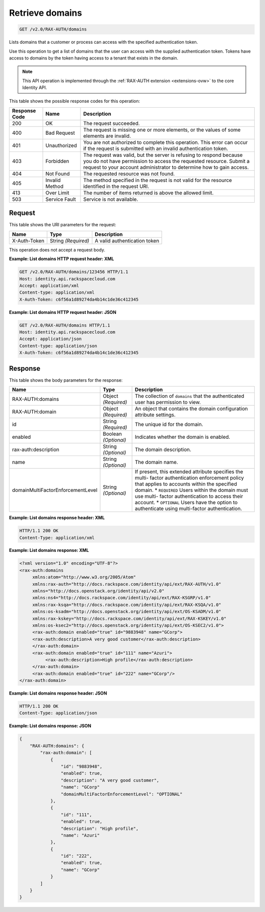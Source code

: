 .. _get-list-domains-v2.0:

Retrieve domains
^^^^^^^^^^^^^^^^^^^^^^^^^^^^^^^^^^^^^^^^^^^^^^^^^^^^^^^^^^^^^^^^^^^^^^^^^^^^^^^^

.. code::

    GET /v2.0/RAX-AUTH/domains

Lists domains that a customer or process can access with the specified authentication token.

Use this operation to get a list of domains that the user can access with the supplied 
authentication token.  Tokens have access to domains by the token having access to a 
tenant that exists in the domain. 

.. note::

   This API operation is implemented through the 
   :ref:`RAX-AUTH extension <extensions-ovw>` to the core Identity API. 
   
   
This table shows the possible response codes for this operation:

+--------------------------+-------------------------+-------------------------+
|Response Code             |Name                     |Description              |
+==========================+=========================+=========================+
|200                       |OK                       |The request succeeded.   |
+--------------------------+-------------------------+-------------------------+
|400                       |Bad Request              |The request is missing   |
|                          |                         |one or more elements, or |
|                          |                         |the values of some       |
|                          |                         |elements are invalid.    |
+--------------------------+-------------------------+-------------------------+
|401                       |Unauthorized             |You are not authorized   |
|                          |                         |to complete this         |
|                          |                         |operation. This error    |
|                          |                         |can occur if the request |
|                          |                         |is submitted with an     |
|                          |                         |invalid authentication   |
|                          |                         |token.                   |
+--------------------------+-------------------------+-------------------------+
|403                       |Forbidden                |The request was valid,   |
|                          |                         |but the server is        |
|                          |                         |refusing to respond      |
|                          |                         |because you do not have  |
|                          |                         |permission to access the |
|                          |                         |requested resource.      |
|                          |                         |Submit a request to your |
|                          |                         |account administrator to |
|                          |                         |determine how to gain    |
|                          |                         |access.                  |
+--------------------------+-------------------------+-------------------------+
|404                       |Not Found                |The requested resource   |
|                          |                         |was not found.           |
+--------------------------+-------------------------+-------------------------+
|405                       |Invalid Method           |The method specified in  |
|                          |                         |the request is not valid |
|                          |                         |for the resource         |
|                          |                         |identified in the        |
|                          |                         |request URI.             |
+--------------------------+-------------------------+-------------------------+
|413                       |Over Limit               |The number of items      |
|                          |                         |returned is above the    |
|                          |                         |allowed limit.           |
+--------------------------+-------------------------+-------------------------+
|503                       |Service Fault            |Service is not available.|
+--------------------------+-------------------------+-------------------------+


Request
""""""""""""""""

This table shows the URI parameters for the request:

+--------------------------+-------------------------+-------------------------+
|Name                      |Type                     |Description              |
+==========================+=========================+=========================+
|X-Auth-Token              |String *(Required)*      |A valid authentication   |
|                          |                         |token                    |
+--------------------------+-------------------------+-------------------------+


This operation does not accept a request body.

**Example: List domains HTTP request header: XML**


.. code::

   GET /v2.0/RAX-AUTH/domains/123456 HTTP/1.1
   Host: identity.api.rackspacecloud.com
   Accept: application/xml
   Content-type: application/xml
   X-Auth-Token: c6f56a1d89274da4b14c1de36c412345



**Example: List domains HTTP request header: JSON**


.. code::

   GET /v2.0/RAX-AUTH/domains HTTP/1.1
   Host: identity.api.rackspacecloud.com
   Accept: application/json
   Content-type: application/json
   X-Auth-Token: c6f56a1d89274da4b14c1de36c412345





Response
""""""""""""""""


This table shows the body parameters for the response:

+----------------------------------+---------------------+---------------------+
|Name                              |Type                 |Description          |
+==================================+=====================+=====================+
|RAX-AUTH:domains                  |Object *(Required)*  |The collection of    |
|                                  |                     |``domains`` that the |
|                                  |                     |authenticated user   |
|                                  |                     |has permission to    |
|                                  |                     |view.                |
+----------------------------------+---------------------+---------------------+
|RAX-AUTH:domain                   |Object *(Required)*  |An object that       |
|                                  |                     |contains the domain  |
|                                  |                     |configuration        |
|                                  |                     |attribute settings.  |
+----------------------------------+---------------------+---------------------+
|id                                |String *(Required)*  |The unique id for    |
|                                  |                     |the domain.          |
+----------------------------------+---------------------+---------------------+
|enabled                           |Boolean *(Optional)* |Indicates whether    |
|                                  |                     |the domain is        |
|                                  |                     |enabled.             |
+----------------------------------+---------------------+---------------------+
|rax-auth:description              |String *(Optional)*  |The domain           |
|                                  |                     |description.         |
+----------------------------------+---------------------+---------------------+
|name                              |String *(Optional)*  |The domain name.     |
+----------------------------------+---------------------+---------------------+
|domainMultiFactorEnforcementLevel |String *(Optional)*  |If present, this     |
|                                  |                     |extended attribute   |
|                                  |                     |specifies the multi- |
|                                  |                     |factor               |
|                                  |                     |authentication       |
|                                  |                     |enforcement policy   |
|                                  |                     |that applies to      |
|                                  |                     |accounts within the  |
|                                  |                     |specified domain. *  |
|                                  |                     |``REQUIRED`` Users   |
|                                  |                     |within the domain    |
|                                  |                     |must use multi-      |
|                                  |                     |factor               |
|                                  |                     |authentication to    |
|                                  |                     |access their         |
|                                  |                     |account. *           |
|                                  |                     |``OPTIONAL`` Users   |
|                                  |                     |have the option to   |
|                                  |                     |authenticate using   |
|                                  |                     |multi-factor         |
|                                  |                     |authentication.      |
+----------------------------------+---------------------+---------------------+


**Example: List domains response header: XML**


.. code::

   HTTP/1.1 200 OK
   Content-Type: application/xml
   

**Example: List domains response: XML**

.. code::

   <?xml version="1.0" encoding="UTF-8"?>
   <rax-auth:domains 
        xmlns:atom="http://www.w3.org/2005/Atom" 
        xmlns:rax-auth="http://docs.rackspace.com/identity/api/ext/RAX-AUTH/v1.0" 
        xmlns="http://docs.openstack.org/identity/api/v2.0" 
        xmlns:ns4="http://docs.rackspace.com/identity/api/ext/RAX-KSGRP/v1.0" 
        xmlns:rax-ksqa="http://docs.rackspace.com/identity/api/ext/RAX-KSQA/v1.0" 
        xmlns:os-ksadm="http://docs.openstack.org/identity/api/ext/OS-KSADM/v1.0" 
        xmlns:rax-kskey="http://docs.rackspace.com/identity/api/ext/RAX-KSKEY/v1.0" 
        xmlns:os-ksec2="http://docs.openstack.org/identity/api/ext/OS-KSEC2/v1.0">
        <rax-auth:domain enabled="true" id="9883948" name="GCorp">
        <rax-auth:description>A very good customer</rax-auth:description>
        </rax-auth:domain>
        <rax-auth:domain enabled="true" id="111" name="Azuri">
             <rax-auth:description>High profile</rax-auth:description>
        </rax-auth:domain>
        <rax-auth:domain enabled="true" id="222" name="GCorp"/>
   </rax-auth:domain>
   
   
   
**Example: List domains response header: JSON**


.. code::

   HTTP/1.1 200 OK
   Content-Type: application/json
   

**Example: List domains response: JSON**

.. code::

   {
       "RAX-AUTH:domains": {
           "rax-auth:domain": [
               {
                   "id": "9883948",
                   "enabled": true,
                   "description": "A very good customer",
                   "name": "GCorp"
                   "domainMultiFactorEnforcementLevel": "OPTIONAL"
               },
               {
                   "id": "111",
                   "enabled": true,
                   "description": "High profile",
                   "name": "Azuri"
               },
               {
                   "id": "222",
                   "enabled": true,
                   "name": "GCorp"
               }
           ]
       }
   }




